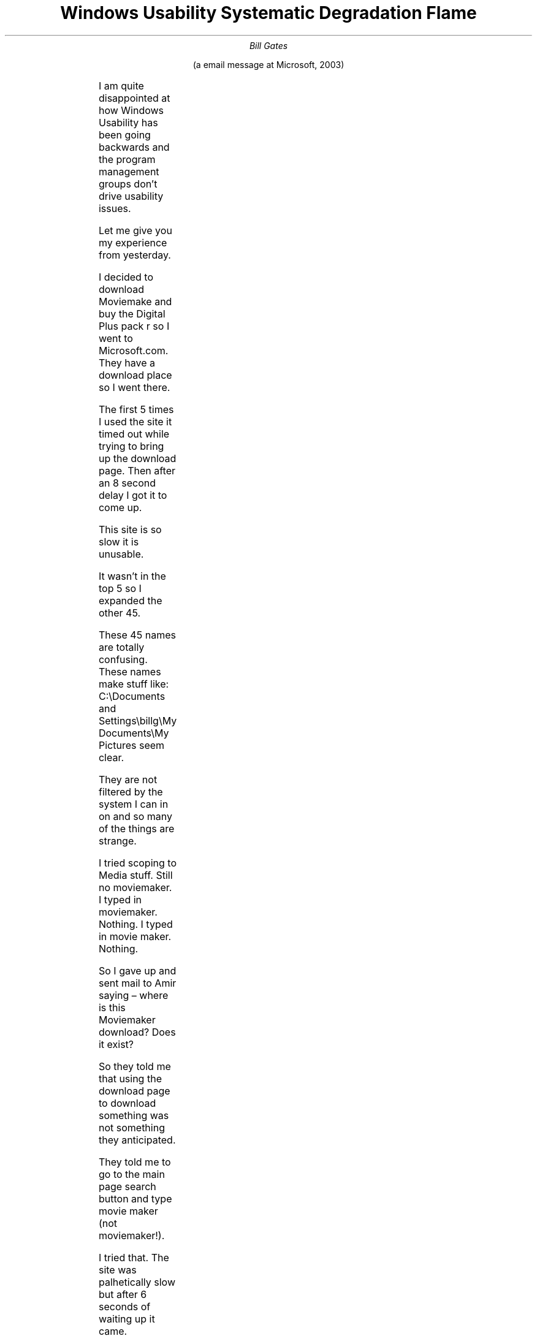 .nr PS 12
.TL
Windows Usability Systematic Degradation Flame
.AU
Bill Gates
.LP
.ce
(a email message at Microsoft, 2003)
.sp 2
.LP
.\" TODO small horizontal rule
.\" TODO unbreakable spaces in CC names?
.TS
lb lx .
From:	Bill Gates
Sent:	Wednesday, February 15, 2003 10:05 AM
To:	Jim Allchin
CC:	T{
Chris Jones (WINDOWS); Bharat Shah (NT); Joe Peterson;
Will Poole; Brian Valentine;
Anoop Gupta (RESEARCH)
T}
Subject:	Windows Usability Systematic degradation flame
.TE
.LP
I am quite disappointed at how Windows Usability has been going backwards and
the program management groups don't drive usability issues.

Let me give you my experience from yesterday.

I decided to download Moviemake and buy the Digital Plus pack r so I went to Microsoft.com.
They have a download place so I went there.

The first 5 times I used the site it timed out while trying to bring up the download page.
Then after an 8 second delay I got it to come up.

This site is so slow it is unusable.

It wasn't in the top 5 so I expanded the other 45.

These 45 names are totally confusing.
These names make stuff like:
C:\\Documents and Settings\\billg\\My Documents\\My Pictures seem clear.

They are not filtered by the system I can in on and so many of the things are
strange.

I tried scoping to Media stuff.
Still no moviemaker.
I typed in moviemaker. Nothing.
I typed in movie maker. Nothing.

So I gave up and sent mail to Amir saying \(en where is this Moviemaker
download? Does it exist?

So they told me that using the download page to download something was not
something they anticipated.

They told me to go to the main page search button and type movie maker (not
moviemaker!).

I tried that.
The site was palhetically slow but after 6 seconds of waiting up it came.

I thought for sure now I would see a button to just go do the download.

In fact it is more like a puzzle that you get to solve.
It told me to go to Windows Update and do a bunch of incantations.

This struck me as completely odd.
Why should I have to go somewhere else and do a scan to download moviemaker?

So I went to Windows update.
Windows Update decides I need to download a bunch of controls.
Now just once but multiple times where I get to see weird dialog boxes.

Doesn't Windows update know some key to talk to Windows?

Then I did the scan.
This took quite some time and I was told it was critical for me to download
17megs of stuff.

This is after I was told we were doing delta patches to things but instead
just to get 6 things that are labeled in the SCARIEST possible way I had to
download 17meg.

So I did the download.
That part was fast.
Then it wanted to do an install.
This took 6 minutes and the machine was so slow I couldn't use it for
anything else during this time.  What the heck is going on during those 6
minutes?
That is crazy.
This is after the download was finished.

Then it told me to reboot my machine.
Why should I do that?
I reboot every night \(en why should I reboot at that time?

So I did the reboot because it INSISTED on it.
Of course that meant completely getting rid of all my Outlook state.

So I got back up and running and went to Windows Update again.
I forgot why I was in Windows Update at all since all I wanted was to get
Moviemaker.

So I went back to Microsoft.com and looked at the instructions.
I have to click on a folder called WindowsXP.
Why should I do that?
Windows Update knows I am on Windows XP.

What does it mean to have to click on that folder?
So I get a bunch of confusing stuff but sure enough one of them is
Moviemaker.

So I do the download.
The download is fast but the Install takes many minutes.
Amazing how slow this thing is.

At some point I get told I need to go get Windows Media Series 9 to download.

So I decide I will go do that.
This time I get dialogs saying things like \*QOpen\*U or \*QSave\*U.
No guidance in the instructions which to do.
I have no clue which to do.

The download is fast and the install takes 7 minutes for this thing.

So now I think I am going to have Moviemaker.
I go to my add/remove programs place to make sure it is there.

It is not there.

What is there? The following garbage is there.
Microsoft Autoupdate Exclusive test package, Microsoft Autoupdate Reboot test package,
Microsoft Autoupdate testpackage1, Microsoft AUtoupdate testpackage2,
Microsoft Autoupdate Test package3.

Someone decided to trash the one part of Windows that was usable?
The file system is no longer usable. The registry is not usable.
This program listing was one sane place but now it is all crapped up.

But that is just the start of the crap.
Later I have listed things like Windows XP Hotfix see Q329048 for more information.
What is Q329048? Why are these series of patches listed here?
Some of the patches just things like Q810655 instead of saying see Q329048
for more information.

What an absolute mess.

Moviemaker is just not there at all.

So I give up on Moviemaker and decide to download the Digital Plus Package.

I get told I need to go enter a bunch of information about myself.

I enter it all in and because it decides I have mistyped something I have to try again.
Of course it has cleared out most of what I typed.

I try tryping the right stuff in 5 times and it just keeps clearing things out
for me to type them in again.

So after more than an hour of craziness and making my programs list garbage
and being scared and seeing that Microsoft.com is a terrible website I haven't
run Moviemaker and I haven't got the plus package.

The lack of attention to usability represented by these experiences blows my mind.
I thought we had reached a low with Windows Network places or the messages I
get when I try to use 802.11. (don't you just love that root certificate message?)

When I really get to use the stuff I am sure I will have more feedback.
.\" vim: ft=nroff:tw=77:ts=4:noet:
